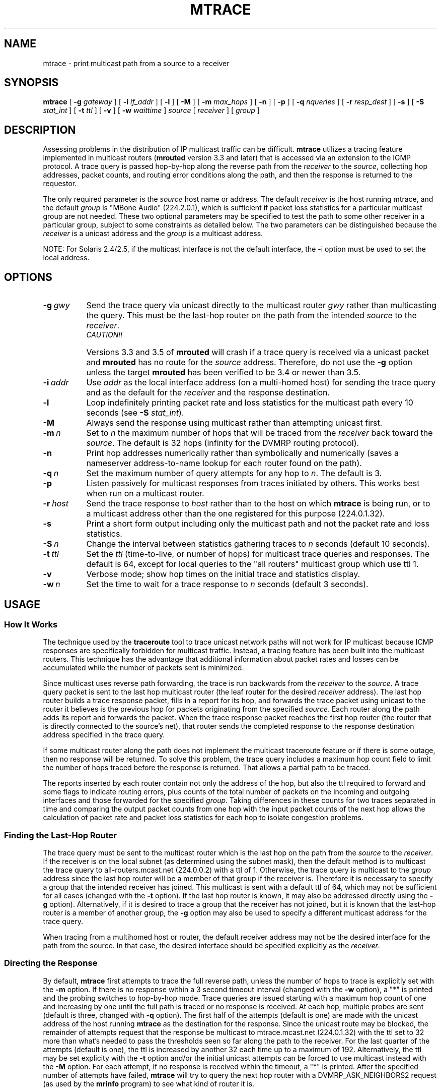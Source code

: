 .\" Copyright (c) 1995 by the University of Southern California
.\" All rights reserved.
.\"
.\" Permission to use, copy, modify, and distribute this software and its
.\" documentation in source and binary forms for non-commercial purposes
.\" and without fee is hereby granted, provided that the above copyright
.\" notice appear in all copies and that both the copyright notice and
.\" this permission notice appear in supporting documentation, and that
.\" any documentation, advertising materials, and other materials related
.\" to such distribution and use acknowledge that the software was
.\" developed by the University of Southern California, Information
.\" Sciences Institute.  The name of the University may not be used to
.\" endorse or promote products derived from this software without
.\" specific prior written permission.
.\"
.\" THE UNIVERSITY OF SOUTHERN CALIFORNIA makes no representations about
.\" the suitability of this software for any purpose.  THIS SOFTWARE IS
.\" PROVIDED "AS IS" AND WITHOUT ANY EXPRESS OR IMPLIED WARRANTIES,
.\" INCLUDING, WITHOUT LIMITATION, THE IMPLIED WARRANTIES OF
.\" MERCHANTABILITY AND FITNESS FOR A PARTICULAR PURPOSE.
.\"
.\" Other copyrights might apply to parts of this software and are so
.\" noted when applicable.
.\"
.\" This manual page (but not the software) was derived from the
.\" manual page for the traceroute program which bears the following
.\" copyright notice:
.\"
.\" Copyright (c) 1988 The Regents of the University of California.
.\" All rights reserved.
.\"
.\"	$Id: mtrace.8,v 3.8 1995/11/29 22:37:21 fenner Rel $
.\"
.TH MTRACE 8 "May 8, 1995"
.UC 6
.SH NAME
mtrace \- print multicast path from a source to a receiver
.SH SYNOPSIS
.B mtrace
[
.B \-g
.I gateway
] [
.B \-i
.I if_addr
] [
.B \-l
] [
.B \-M
] [
.B \-m
.I max_hops
] [
.B \-n
] [
.B \-p
] [
.B \-q
.I nqueries
] [
.B \-r
.I resp_dest
] [
.B \-s
] [
.B \-S
.I stat_int
] [
.B \-t
.I ttl
] [
.B \-v
] [
.B \-w
.I waittime
]
.I source
[
.I receiver
] [
.I group
]
.SH DESCRIPTION
Assessing problems in the distribution of IP multicast traffic
can be difficult.
.B mtrace
utilizes a tracing feature implemented in multicast routers
.RB ( mrouted
version 3.3 and later) that is
accessed via an extension to the IGMP protocol.  A trace query is
passed hop-by-hop along the reverse path from the
.I receiver
to the
.IR source ,
collecting hop addresses, packet counts, and routing error conditions
along the path, and then the response is returned to the requestor.
.PP
The only required parameter is the
.I source
host name or address.  The default
.I receiver
is the host running mtrace, and the default
.I group
is "MBone Audio" (224.2.0.1), which is sufficient if packet loss
statistics for a particular multicast group are not needed.  These two
optional parameters may be specified to test the path to some other
receiver in a particular group, subject to some constraints as
detailed below.  The two parameters can be distinguished because the
.I receiver
is a unicast address and the
.I group
is a multicast address.
.PP
NOTE: For Solaris 2.4/2.5, if the multicast interface is not the default
interface, the -i option must be used to set the local address.
.SH OPTIONS
.TP 8 8
.BI \-g\  gwy
Send the trace query via unicast directly to the multicast router
.I gwy
rather than multicasting the query.
This must be the last-hop router on the path from the intended
.I source
to the
.IR receiver .
.RS 8
.TP 12 12
.I CAUTION!!
Versions 3.3 and 3.5 of
.B mrouted
will crash if a trace query is received via a
unicast packet and
.B mrouted
has no route for the
.I source
address.  Therefore, do not use the
.B \-g
option unless the target
.B mrouted
has been verified to be 3.4 or newer than 3.5.
.RE
.TP 8 8
.BI \-i\  addr
Use
.I addr
as the local interface address (on a multi-homed host) for sending the
trace query and as the default for the
.I receiver
and the response destination.
.TP 8 8
.B \-l
Loop indefinitely printing packet rate and loss statistics for the
multicast path every 10 seconds (see 
.B \-S
.IR stat_int ).
.TP 8 8
.B \-M
Always send the response using multicast rather than attempting
unicast first.
.TP 8 8
.BI \-m\  n
Set to
.I n
the maximum number of hops that will be traced from the
.I receiver
back toward the
.IR source .
The default is 32 hops (infinity for the DVMRP routing protocol).
.TP 8 8
.B \-n
Print hop addresses numerically rather than symbolically and numerically
(saves a nameserver address-to-name lookup for each router found on the
path).
.TP 8 8
.BI \-q\  n
Set the maximum number of query attempts for any hop to
.IR n .
The default is 3.
.TP 8 8
.B \-p
Listen passively for multicast responses from traces initiated by
others.  This works best when run on a multicast router.
.TP 8 8
.BI \-r\  host
Send the trace response to
.I host
rather than to the host on which
.B mtrace
is being run, or to a multicast address other than the one registered
for this purpose (224.0.1.32).
.TP 8 8
.B \-s
Print a short form output including only the multicast path and not
the packet rate and loss statistics.
.TP 8 8
.BI \-S\  n
Change the interval between statistics gathering traces to
.I n
seconds (default 10 seconds).
.TP 8 8
.BI \-t\  ttl
Set the
.I ttl
(time-to-live, or number of hops) for multicast trace queries and
responses.  The default is 64, except for local queries to the "all
routers" multicast group which use ttl 1.
.TP 8 8
.B \-v
Verbose mode; show hop times on the initial trace and statistics display.
.TP 8 8
.BI \-w\  n
Set the time to wait for a trace response to
.I n
seconds (default 3 seconds).
.SH USAGE
.SS How It Works
The technique used by the
.B traceroute
tool to trace unicast network paths will not work for IP multicast
because ICMP responses are specifically forbidden for multicast traffic.
Instead, a tracing feature has been built into the multicast routers.
This technique has the advantage that additional information about
packet rates and losses can be accumulated while the number of packets
sent is minimized.
.PP
Since multicast uses
reverse path forwarding, the trace is run backwards from the
.I receiver
to the
.IR source .
A trace query packet is sent to the last
hop multicast router (the leaf router for the desired
.I receiver
address).  The last hop router builds a trace response packet, fills in
a report for its hop, and forwards the trace packet using unicast to
the router it believes is the previous hop for packets originating
from the specified
.IR source .
Each router along the path adds its report and forwards the packet.
When the trace response packet reaches the first hop router (the router
that is directly connected to the source's net), that router sends the
completed response to the response destination address specified in
the trace query.
.PP
If some multicast router along the path does not implement the
multicast traceroute feature or if there is some outage, then no
response will be returned.  To solve this problem, the trace query
includes a maximum hop count field to limit the number of hops traced
before the response is returned.  That allows a partial path to be
traced.
.PP
The reports inserted by each router contain not only the address of
the hop, but also the ttl required to forward and some flags to indicate
routing errors, plus counts of the total number of packets on the
incoming and outgoing interfaces and those forwarded for the specified
.IR group .
Taking differences in these counts for two traces separated in time
and comparing the output packet counts from one hop with the input
packet counts of the next hop allows the calculation of packet rate
and packet loss statistics for each hop to isolate congestion
problems.
.SS Finding the Last-Hop Router
The trace query must be sent to the multicast router which is the
last hop on the path from the
.I source
to the
.IR receiver .
If the receiver is on the local subnet (as determined using the subnet
mask), then the default method is to multicast the trace query to
all-routers.mcast.net (224.0.0.2) with a ttl of 1.  Otherwise, the
trace query is multicast to the
.I group
address since the last hop router will be a member of that group if
the receiver is.  Therefore it is necessary to specify a group that
the intended receiver has joined.  This multicast is sent with a
default ttl of 64, which may not be sufficient for all cases (changed
with the
.B \-t
option).
If the last hop router is known, it may also be addressed directly
using the
.B \-g
option).  Alternatively, if it is desired to trace a group that the
receiver has not joined, but it is known that the last-hop router is a
member of another group, the
.B \-g
option may also be used to specify a different multicast address for the
trace query.
.PP
When tracing from a multihomed host or router, the default receiver
address may not be the desired interface for the path from the source.
In that case, the desired interface should be specified explicitly as
the
.IR receiver .
.SS Directing the Response
By default,
.B mtrace
first attempts to trace the full reverse path, unless the number of
hops to trace is explicitly set with the
.B \-m
option.  If there is no response within a 3 second timeout interval
(changed with the
.B \-w
option), a "*" is printed and the probing switches to hop-by-hop mode.
Trace queries are issued starting with a maximum hop count of one and
increasing by one until the full path is traced or no response is
received.  At each hop, multiple probes are sent (default is three,
changed with
.B \-q
option).  The first half of the attempts (default is one) are made with
the unicast address of the host running
.B mtrace
as the destination for the response.  Since the unicast route may be
blocked, the remainder of attempts request that the response be
multicast to mtrace.mcast.net (224.0.1.32) with the ttl set to 32 more
than what's needed to pass the thresholds seen so far along the path
to the receiver.  For the last quarter of the attempts (default is
one), the ttl is increased by another 32 each time up to a maximum of
192.  Alternatively, the ttl may be set explicity with the
.B \-t
option and/or the initial unicast attempts can be forced to use
multicast instead with the
.B \-M
option.  For each attempt, if no response is received within the
timeout, a "*" is printed.  After the specified number of attempts
have failed,
.B mtrace
will try to query the next hop router with a DVMRP_ASK_NEIGHBORS2
request (as used by the
.B mrinfo
program) to see what kind of router it is.
.SH EXAMPLES
The output of
.B mtrace
is in two sections.  The first section is a short listing of the hops
in the order they are queried, that is, in the reverse of the order
from the
.I source
to the
.IR receiver .
For each hop, a line is printed showing the hop number (counted
negatively to indicate that this is the reverse path); the multicast
routing protocol (DVMRP, MOSPF, PIM, etc.); the threshold required to
forward data (to the previous hop in the listing as indicated by the
up-arrow character); and the cumulative delay for the query to reach
that hop (valid only if the clocks are synchronized).  This first
section ends with a line showing the round-trip time which measures
the interval from when the query is issued until the response is
received, both derived from the local system clock.  A sample use and
output might be:
.PP
.nf
.ft C
oak.isi.edu 80# mtrace -l caraway.lcs.mit.edu 224.2.0.3
Mtrace from 18.26.0.170 to 128.9.160.100 via group 224.2.0.3
Querying full reverse path... 
  0  oak.isi.edu (128.9.160.100)
 -1  cub.isi.edu (128.9.160.153)  DVMRP  thresh^ 1  3 ms  
 -2  la.dart.net (140.173.128.1)  DVMRP  thresh^ 1  14 ms  
 -3  dc.dart.net (140.173.64.1)  DVMRP  thresh^ 1  50 ms  
 -4  bbn.dart.net (140.173.32.1)  DVMRP  thresh^ 1  63 ms  
 -5  mit.dart.net (140.173.48.2)  DVMRP  thresh^ 1  71 ms  
 -6  caraway.lcs.mit.edu (18.26.0.170)
Round trip time 124 ms
.fi
.PP
The second section provides a pictorial view of the path in the
forward direction with data flow indicated by arrows pointing downward
and the query path indicated by arrows pointing upward.  For each hop,
both the entry and exit addresses of the router are shown if
different, along with the initial ttl required on the packet in order
to be forwarded at this hop and the propagation delay across the hop
assuming that the routers at both ends have synchronized clocks.  The
right half of this section is composed of several columns of
statistics in two groups.  Within each group, the columns are the
number of packets lost, the number of packets sent, the percentage
lost, and the average packet rate at each hop.  These statistics are
calculated from differences between traces and from hop to hop as
explained above.  The first group shows the statistics for all traffic
flowing out the interface at one hop and in the interface at the next
hop.  The second group shows the statistics only for traffic forwarded
from the specified
.I source
to the specified
.IR group .
.PP
These statistics are shown on one or two lines for each hop.  Without
any options, this second section of the output is printed only once,
approximately 10 seconds after the initial trace.  One line is shown
for each hop showing the statistics over that 10-second period.  If
the
.B \-l
option is given, the second section is repeated every 10 seconds and
two lines are shown for each hop.  The first line shows the statistics
for the last 10 seconds, and the second line shows the cumulative
statistics over the period since the initial trace, which is 101
seconds in the example below.  The second section of the output is
omitted if the
.B \-s
option is set.
.ie t \{\
.ft C
.  ie \w'i'<>\w'm' \{\" looks like this is not proper Courier font
(If this example is not properly columned with a fixed-width font, get
.B groff
and try again.)
.  \}
.\}
.PP
.ft C
.nf
Waiting to accumulate statistics... Results after 101 seconds:

  Source       Response Dest  Packet Statistics For  Only For Traffic
18.26.0.170    128.9.160.100  All Multicast Traffic  From 18.26.0.170
     |       __/ rtt  125 ms  Lost/Sent = Pct  Rate    To 224.2.0.3
     v      /    hop   65 ms  ---------------------  ------------------
18.26.0.144    
140.173.48.2   mit.dart.net          
     |     ^     ttl    1      0/6    = --%   0 pps   0/2  = --%  0 pps
     v     |     hop    8 ms   1/52   =  2%   0 pps   0/18 =  0%  0 pps
140.173.48.1   
140.173.32.1   bbn.dart.net
     |     ^     ttl    2      0/6    = --%   0 pps   0/2  = --%  0 pps
     v     |     hop   12 ms   1/52   =  2%   0 pps   0/18 =  0%  0 pps
140.173.32.2   
140.173.64.1   dc.dart.net 
     |     ^     ttl    3      0/271  =  0%  27 pps   0/2  = --%  0 pps
     v     |     hop   34 ms  -1/2652 =  0%  26 pps   0/18 =  0%  0 pps
140.173.64.2   
140.173.128.1  la.dart.net
     |     ^     ttl    4     -2/831  =  0%  83 pps   0/2  = --%  0 pps
     v     |     hop   11 ms  -3/8072 =  0%  79 pps   0/18 =  0%  0 pps
140.173.128.2  
128.9.160.153  cub.isi.edu
     |      \\__  ttl    5        833         83 pps     2         0 pps
     v         \\ hop   -8 ms     8075        79 pps     18        0 pps
128.9.160.100  128.9.160.100
  Receiver     Query Source
.fi
.PP
Because the packet counts may be changing as the trace query is
propagating, there may be small errors (off by 1 or 2) in these
statistics.  However, those errors should not accumulate, so the
cumulative statistics line should increase in accuracy as a new trace
is run every 10 seconds.  There are two sources of larger errors, both
of which show up as negative losses:
.LP
.RS
.PD 0
.TP 3
\(bu
If the input to a node is from a multi-access network with more than
one other node attached, then the input count will be (close to) the
sum of the output counts from all the attached nodes, but the output
count from the previous hop on the traced path will be only part of
that.  Hence the output count minus the input count will be negative.
.TP 3
\(bu
In release 3.3 of the DVMRP multicast forwarding software for SunOS
and other systems, a multicast packet generated on a router will be
counted as having come in an interface even though it did not.  This
creates the negative loss that can be seen in the example above.
.PD
.RE
.LP
Note that these negative losses may mask positive losses.
.PP
In the example, there is also one negative hop time.  This simply
indicates a lack of synchronization between the system clocks across
that hop.  This example also illustrates how the percentage loss is
shown as two dashes when the number of packets sent is less than 10
because the percentage would not be statistically valid.
.PP
A second example shows a trace to a receiver that is not local; the
query is sent to the last-hop router with the
.B \-g
option.  In this example, the trace of the full reverse path resulted
in no response because there was a node running an old version of
.B mrouted
that did not implement the multicast traceroute function, so
.B mtrace
switched to hop-by-hop mode.  The \*(lqRoute pruned\*(rq error code
indicates that traffic for group 224.2.143.24 would not be forwarded.
.PP
.nf
.ft C
oak.isi.edu 108# mtrace -g 140.173.48.2 204.62.246.73 \\
                           butter.lcs.mit.edu 224.2.143.24
Mtrace from 204.62.246.73 to 18.26.0.151 via group 224.2.143.24
Querying full reverse path... * switching to hop-by-hop:
  0  butter.lcs.mit.edu (18.26.0.151)
 -1  jam.lcs.mit.edu (18.26.0.144)  DVMRP  thresh^ 1  33 ms  Route pruned
 -2  bbn.dart.net (140.173.48.1)  DVMRP  thresh^ 1  36 ms  
 -3  dc.dart.net (140.173.32.2)  DVMRP  thresh^ 1  44 ms  
 -4  darpa.dart.net (140.173.240.2)  DVMRP  thresh^ 16  47 ms
 -5  * * * noc.hpc.org (192.187.8.2) [mrouted 2.2] didn't respond
Round trip time 95 ms
.fi
.SH AUTHOR
Implemented by Steve Casner based on an initial prototype written by
Ajit Thyagarajan.  The multicast traceroute mechanism was designed by
Van Jacobson with help from Steve Casner, Steve Deering, Dino
Farinacci, and Deb Agrawal; it was implemented in
.B mrouted
by Ajit Thyagarajan and Bill Fenner.  The option syntax and the output
format of
.B mtrace
are modeled after the unicast
.B traceroute
program written by Van Jacobson. 
.SH SEE ALSO
.BR mrouted (8) ,
.BR mrinfo (8) ,
.BR map-mbone (8) ,
.BR traceroute (8)
